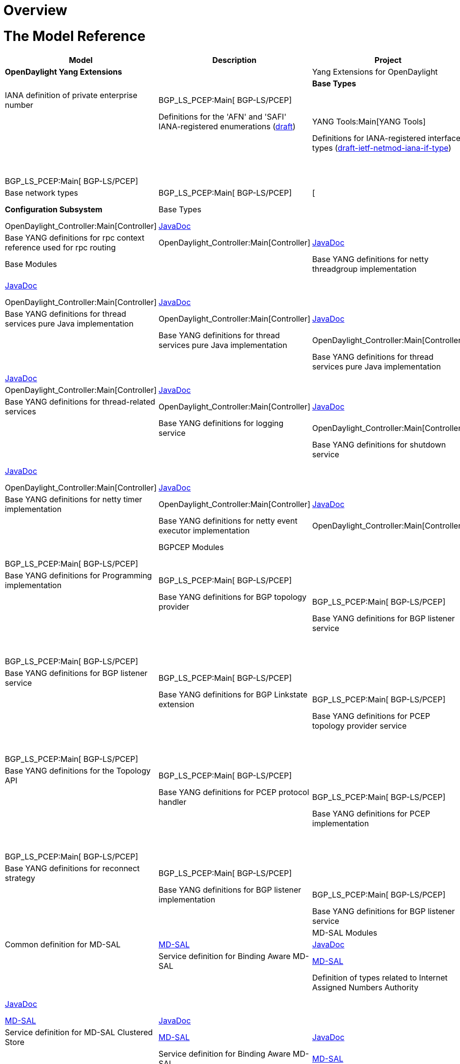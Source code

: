 [[overview]]
= Overview

[[the-model-reference]]
= The Model Reference

[cols=",,,",options="header",]
|=======================================================================
|Model |Description |Project |API Definition
|*OpenDaylight Yang Extensions*

a| |Yang Extensions for OpenDaylight |YANG Tools:Main[YANG Tools] a| a|

|*Base Types*

a| |IANA definition of private enterprise number |BGP_LS_PCEP:Main[
BGP-LS/PCEP] a| a|

a| |Definitions for the 'AFN' and 'SAFI' IANA-registered enumerations
(http://datatracker.ietf.org/doc/draft-ietf-netmod-iana-afn-safi/[draft])
|YANG Tools:Main[YANG Tools] a| a|

a| |Definitions for IANA-registered interface types
(http://datatracker.ietf.org/doc/draft-ietf-netmod-iana-if-type/[draft-ietf-netmod-iana-if-type])
|YANG Tools:Main[YANG Tools] a| a|

a| |Definitions of IEEE754 floating point types |BGP_LS_PCEP:Main[
BGP-LS/PCEP] a| a|

a| |Base network types |BGP_LS_PCEP:Main[ BGP-LS/PCEP] |[ a|

|*Configuration Subsystem*

|Base Types

a| |Base YANG definitions for configuration subsystem
|OpenDaylight_Controller:Main[Controller]
|https://jenkins.opendaylight.org/controller/job/controller-daily/ws/opendaylight/config/config-api/target/apidocs/index.html[JavaDoc]
a|

a| |Base YANG definitions for rpc context reference used for rpc routing
|OpenDaylight_Controller:Main[Controller]
|https://jenkins.opendaylight.org/controller/job/controller-daily/ws/opendaylight/config/config-api/target/apidocs/index.html[JavaDoc]
a|

|Base Modules

a| |Base YANG definitions for netty threadgroup implementation
|OpenDaylight_Controller:Main[Controller]
|https://jenkins.opendaylight.org/controller/job/controller-daily/ws/opendaylight/config/netty-threadgroup-config/target/apidocs/index.html[JavaDoc]
a|

a| |Base YANG definitions for thread services pure Java implementation
|OpenDaylight_Controller:Main[Controller]
|https://jenkins.opendaylight.org/controller/job/controller-daily/ws/opendaylight/config/threadpool-config-impl/target/apidocs/index.html[JavaDoc]
a|

a| |Base YANG definitions for thread services pure Java implementation
|OpenDaylight_Controller:Main[Controller]
|https://jenkins.opendaylight.org/controller/job/controller-daily/ws/opendaylight/config/threadpool-config-impl/target/apidocs/index.html[JavaDoc]
a|

a| |Base YANG definitions for thread services pure Java implementation
|OpenDaylight_Controller:Main[Controller]
|https://jenkins.opendaylight.org/controller/job/controller-daily/ws/opendaylight/config/threadpool-config-impl/target/apidocs/index.html[JavaDoc]
a|

a| |Base YANG definitions for thread services pure Java implementation
|OpenDaylight_Controller:Main[Controller]
|https://jenkins.opendaylight.org/controller/job/controller-daily/ws/opendaylight/config/threadpool-config-impl/target/apidocs/index.html[JavaDoc]
a|

a| |Base YANG definitions for netty services
|OpenDaylight_Controller:Main[Controller]
|https://jenkins.opendaylight.org/controller/job/controller-daily/ws/opendaylight/config/netty-config-api/target/apidocs/index.html[JavaDoc]
a|

a| |Base YANG definitions for thread-related services
|OpenDaylight_Controller:Main[Controller]
|https://jenkins.opendaylight.org/controller/job/controller-daily/ws/opendaylight/config/threadpool-config-api/target/apidocs/index.html[JavaDoc]
a|

a| |Base YANG definitions for logging service
|OpenDaylight_Controller:Main[Controller]
|https://jenkins.opendaylight.org/controller/job/controller-daily/ws/opendaylight/config/logback-config/target/apidocs/index.html[JavaDoc]
a|

a| |Base YANG definitions for shutdown service
|OpenDaylight_Controller:Main[Controller]
|https://jenkins.opendaylight.org/controller/job/controller-daily/ws/opendaylight/config/shutdown-api/target/apidocs/index.html[JavaDoc]
a|

a| |Base YANG definitions for shutdown implementation
|OpenDaylight_Controller:Main[Controller]
|https://jenkins.opendaylight.org/controller/job/controller-daily/ws/opendaylight/config/shutdown-impl/target/apidocs/index.html[JavaDoc]
a|

a| |Base YANG definitions for netty timer implementation
|OpenDaylight_Controller:Main[Controller]
|https://jenkins.opendaylight.org/controller/job/controller-daily/ws/opendaylight/config/netty-timer-config/target/apidocs/index.html[JavaDoc]
a|

a| |Base YANG definitions for netty event executor implementation
|OpenDaylight_Controller:Main[Controller]
|https://jenkins.opendaylight.org/controller/job/controller-daily/ws/opendaylight/config/netty-event-executor-config/target/apidocs/index.html[JavaDoc]
a|

|BGPCEP Modules

a| |Base YANG definitions for Programming SPI |BGP_LS_PCEP:Main[
BGP-LS/PCEP] a| a|

a| |Base YANG definitions for Programming implementation
|BGP_LS_PCEP:Main[ BGP-LS/PCEP] a| a|

a| |Base YANG definitions for BGP topology provider |BGP_LS_PCEP:Main[
BGP-LS/PCEP] a| a|

a| |Base YANG definitions for BGP listener service |BGP_LS_PCEP:Main[
BGP-LS/PCEP] a| a|

a| |Base YANG definitions for BGP listener service |BGP_LS_PCEP:Main[
BGP-LS/PCEP] a| a|

a| |Base YANG definitions for BGP listener service |BGP_LS_PCEP:Main[
BGP-LS/PCEP] a| a|

a| |Base YANG definitions for BGP Linkstate extension |BGP_LS_PCEP:Main[
BGP-LS/PCEP] a| a|

a| |Base YANG definitions for PCEP topology provider service
|BGP_LS_PCEP:Main[ BGP-LS/PCEP] a| a|

a| |Base YANG definitions for PCEP SPI module |BGP_LS_PCEP:Main[
BGP-LS/PCEP] a| a|

a| |Base YANG definitions for the Topology API |BGP_LS_PCEP:Main[
BGP-LS/PCEP] a| a|

a| |Base YANG definitions for PCEP protocol handler |BGP_LS_PCEP:Main[
BGP-LS/PCEP] a| a|

a| |Base YANG definitions for PCEP implementation |BGP_LS_PCEP:Main[
BGP-LS/PCEP] a| a|

a| |Base YANG definitions for BGP message parser pure Java
implementation |BGP_LS_PCEP:Main[ BGP-LS/PCEP] a| a|

a| |Base YANG definitions for reconnect strategy |BGP_LS_PCEP:Main[
BGP-LS/PCEP] a| a|

a| |Base YANG definitions for BGP listener implementation
|BGP_LS_PCEP:Main[ BGP-LS/PCEP] a| a|

a| |Base YANG definitions for BGP listener service |BGP_LS_PCEP:Main[
BGP-LS/PCEP] a| a|

|MD-SAL Modules

a| |Common definition for MD-SAL
|https://wiki.opendaylight.org/view/OpenDaylight_Controller:MD-SAL[MD-SAL]
|https://jenkins.opendaylight.org/controller/job/controller-daily/ws/opendaylight/md-sal/sal-dom-api/target/apidocs/index.html[JavaDoc]
a|

a| |Service definition for Binding Aware MD-SAL
|https://wiki.opendaylight.org/view/OpenDaylight_Controller:MD-SAL[MD-SAL]
|https://jenkins.opendaylight.org/controller/job/controller-daily/ws/opendaylight/md-sal/sal-dom-api/target/apidocs/index.html[JavaDoc]
a|

a| |Definition of types related to Internet Assigned Numbers Authority
|https://wiki.opendaylight.org/view/OpenDaylight_Controller:MD-SAL[MD-SAL]
|https://jenkins.opendaylight.org/controller/job/controller-daily/ws/opendaylight/md-sal/sal-remote/target/apidocs/index.html[JavaDoc]
a|

a| |Service definition for Binding Aware MD-SAL
|https://wiki.opendaylight.org/view/OpenDaylight_Controller:MD-SAL[MD-SAL]
|https://jenkins.opendaylight.org/controller/job/controller-daily/ws/opendaylight/md-sal/sal-binding-config/target/apidocs/index.html[JavaDoc]
a|

a| |Service definition for MD-SAL Clustered Store
|https://wiki.opendaylight.org/view/OpenDaylight_Controller:MD-SAL[MD-SAL]
|https://jenkins.opendaylight.org/controller/job/controller-daily/ws/opendaylight/md-sal/clustered-data-store/implementation/target/apidocs/index.html[JavaDoc]
a|

a| |Service definition for Binding Aware MD-SAL
|https://wiki.opendaylight.org/view/OpenDaylight_Controller:MD-SAL[MD-SAL]
|https://jenkins.opendaylight.org/controller/job/controller-daily/ws/opendaylight/md-sal/sal-remoterpc-connector/implementation/target/apidocs/index.html[JavaDoc]
a|

a| |Service definition for Binding Aware MD-SAL
|https://wiki.opendaylight.org/view/OpenDaylight_Controller:MD-SAL[MD-SAL]
|https://jenkins.opendaylight.org/controller/job/controller-daily/ws/opendaylight/md-sal/sal-netconf-connector/target/apidocs/index.html[JavaDoc]
a|

a| |Service definition for Binding Aware MD-SAL
|https://wiki.opendaylight.org/view/OpenDaylight_Controller:MD-SAL[MD-SAL]
|https://jenkins.opendaylight.org/controller/job/controller-daily/ws/opendaylight/md-sal/sal-binding-broker/target/apidocs/index.html[JavaDoc]
a|

a| |Service definition for Binding Aware MD-SAL
|https://wiki.opendaylight.org/view/OpenDaylight_Controller:MD-SAL[MD-SAL]
|https://jenkins.opendaylight.org/controller/job/controller-daily/ws/opendaylight/md-sal/sal-dom-broker/target/apidocs/index.html[JavaDoc]
a|

a| |YANG version of the TOASTER-MIB
|https://wiki.opendaylight.org/view/OpenDaylight_Controller:MD-SAL[MD-SAL]
|https://jenkins.opendaylight.org/controller/job/controller-daily/ws/opendaylight/md-sal/samples/toaster/target/apidocs/index.html[JavaDoc]
|---

|Netconf Endpoint

a| |NETCONF Monitoring Module
(http://datatracker.ietf.org/doc/rfc6022/[RFC6022])
|OpenDaylight_Controller:Main[Controller]
|https://jenkins.opendaylight.org/controller/job/controller-daily/ws/opendaylight/netconf/ietf-netconf-monitoring/target/apidocs/index.html[Javadoc]
a|

a| |NETCONF Monitoring Module extension for tcp transport type
|OpenDaylight_Controller:Main[Controller]
|https://jenkins.opendaylight.org/controller/job/controller-daily/ws/opendaylight/netconf/ietf-netconf-monitoring-extension/target/apidocs/index.html[Javadoc]
a|

|*Services*

|Inventory

a| |The base (abstract) inventory model
|https://wiki.opendaylight.org/view/OpenDaylight_Controller:MD-SAL[MD-SAL]
|--- a|

a| |The netconf-specific augmentation of the base inventory model
|https://wiki.opendaylight.org/view/OpenDaylight_Controller:MD-SAL[MD-SAL]
|--- a|

a| |opendaylight-inventory-config
|https://wiki.opendaylight.org/view/OpenDaylight_Controller:MD-SAL[MD-SAL]
|--- a|

|Topology

a| |The base (abstract) network topology model
(http://datatracker.ietf.org/doc/draft-clemm-netmod-yang-network-topo/[draft-clemm-...])
|YANG Tools:Main[YANG Tools] a| a|

a| |The base L3 IGP network topology model
(http://datatracker.ietf.org/doc/draft-clemm-netmod-yang-network-topo/[draft-clemm-...])
|YANG Tools:Main[YANG Tools] a| a|

a| |Network topology data types specific to IS-IS
(http://datatracker.ietf.org/doc/draft-clemm-netmod-yang-network-topo/[draft-clemm-...])
|YANG Tools:Main[YANG Tools] a| a|

a| |Network topology data types specific to OSPF
(http://datatracker.ietf.org/doc/draft-clemm-netmod-yang-network-topo/[draft-clemm-...])
|YANG Tools:Main[YANG Tools] a| a|

a| |Data types for the Traffic Engineering Database
(http://datatracker.ietf.org/doc/draft-clemm-netmod-yang-network-topo/[draft-clemm-...])
|YANG Tools:Main[YANG Tools] a| a|

a| |Segment Routing extensions to base tunnel topology model.
|BGP_LS_PCEP:Main[ BGP-LS/PCEP] a| a|

|Model Topology

a| |opendaylight-topology
|https://wiki.opendaylight.org/view/OpenDaylight_Controller:MD-SAL[MD-SAL]
|--- a|

a| |opendaylight-topology-inventory
|https://wiki.opendaylight.org/view/OpenDaylight_Controller:MD-SAL[MD-SAL]
|--- a|

a| |opendaylight-topology-view
|https://wiki.opendaylight.org/view/OpenDaylight_Controller:MD-SAL[MD-SAL]
|--- a|

|*OpenFlow Services*

|Flow Base Types

a| |Data types for OpenFlow action structures
(https://www.opennetworking.org/images/stories/downloads/sdn-resources/onf-specifications/openflow/openflow-spec-v1.3.1.pdf[OF
1.3.1, Section A.3.4.2])
|https://wiki.opendaylight.org/view/OpenDaylight_Controller:MD-SAL[MD-SAL]
|--- a|

a| |Data types for programming flows (match, action, instruction, group,
meter)
|https://wiki.opendaylight.org/view/OpenDaylight_Controller:MD-SAL[MD-SAL]
|--- a|

a| |Data types for OpenFlow groups
(https://www.opennetworking.org/images/stories/downloads/sdn-resources/onf-specifications/openflow/openflow-spec-v1.3.1.pdf[OF
1.3.1, , Section 5.6])
|https://wiki.opendaylight.org/view/OpenDaylight_Controller:MD-SAL[MD-SAL]
|--- a|

a| |opendaylight-match-types
|https://wiki.opendaylight.org/view/OpenDaylight_Controller:MD-SAL[MD-SAL]
|--- a|

a| |Data types for OpenFlow meter structures
(https://www.opennetworking.org/images/stories/downloads/sdn-resources/onf-specifications/openflow/openflow-spec-v1.3.1.pdf[OF
1.3.1, , Section 5.7])
|https://wiki.opendaylight.org/view/OpenDaylight_Controller:MD-SAL[MD-SAL]
|--- a|

a| |Data types for OpenFlow port structures
(https://www.opennetworking.org/images/stories/downloads/sdn-resources/onf-specifications/openflow/openflow-spec-v1.3.1.pdf[OF
1.3.1, , Section A.2.1])
|https://wiki.opendaylight.org/view/OpenDaylight_Controller:MD-SAL[MD-SAL]
|--- a|

a| |Data types for OpenFlow action structures
(https://www.opennetworking.org/images/stories/downloads/sdn-resources/onf-specifications/openflow/openflow-spec-v1.3.1.pdf[OF
1.3.1, , Section A.3.6])
|https://wiki.opendaylight.org/view/OpenDaylight_Controller:MD-SAL[MD-SAL]
|--- a|

a| |Data types for table programming
(https://www.opennetworking.org/images/stories/downloads/sdn-resources/onf-specifications/openflow/openflow-spec-v1.3.1.pdf[OF
1.3.1, , Section 5])
|https://wiki.opendaylight.org/view/OpenDaylight_Controller:MD-SAL[MD-SAL]
|--- a|

|Flow Management

a| |flow-management
|https://wiki.opendaylight.org/view/OpenDaylight_Controller:MD-SAL[MD-SAL]
|--- a|

a| |A service API for manipulating groups (deprecated)
|https://wiki.opendaylight.org/view/OpenDaylight_Controller:MD-SAL[MD-SAL]
|--- a|

a| |A service API for manipulating meters (deprecated)
|https://wiki.opendaylight.org/view/OpenDaylight_Controller:MD-SAL[MD-SAL]
|--- a|

a| |A service API for manipulating ports (deprecated)
|https://wiki.opendaylight.org/view/OpenDaylight_Controller:MD-SAL[MD-SAL]
|--- a|

a| |queue-management
|https://wiki.opendaylight.org/view/OpenDaylight_Controller:MD-SAL[MD-SAL]
|--- a|

a| |table-management
|https://wiki.opendaylight.org/view/OpenDaylight_Controller:MD-SAL[MD-SAL]
|--- a|

|Flow Service

a| |flow-capable-transaction
|https://wiki.opendaylight.org/view/OpenDaylight_Controller:MD-SAL[MD-SAL]
|--- a|

a| |flow-errors
|https://wiki.opendaylight.org/view/OpenDaylight_Controller:MD-SAL[MD-SAL]
|--- a|

a| |flow-node-inventory
|https://wiki.opendaylight.org/view/OpenDaylight_Controller:MD-SAL[MD-SAL]
|--- a|

a| |flow-topology-discovery
|https://wiki.opendaylight.org/view/OpenDaylight_Controller:MD-SAL[MD-SAL]
|--- a|

a| |packet-processing
|https://wiki.opendaylight.org/view/OpenDaylight_Controller:MD-SAL[MD-SAL]
|--- a|

|Flow Statistics

a| |individual and aggregate flow statistics APIs and notification
interfaces
|https://wiki.opendaylight.org/view/OpenDaylight_Controller:MD-SAL[MD-SAL]
|--- a|

a| |Flow table statistics collection APIs and notification interfaces
|https://wiki.opendaylight.org/view/OpenDaylight_Controller:MD-SAL[MD-SAL]
|--- a|

a| |Group stats collection APIs and notification interfaces
|https://wiki.opendaylight.org/view/OpenDaylight_Controller:MD-SAL[MD-SAL]
|--- a|

a| |Meter collection APIs and notification interfaces
|https://wiki.opendaylight.org/view/OpenDaylight_Controller:MD-SAL[MD-SAL]
|--- a|

a| |Node connector stats collection APIs and notification interfaces
|https://wiki.opendaylight.org/view/OpenDaylight_Controller:MD-SAL[MD-SAL]
|--- a|

a| |Queue statistics collection APIs and notification interfaces
|https://wiki.opendaylight.org/view/OpenDaylight_Controller:MD-SAL[MD-SAL]
|--- a|

a| |Generic stats type definitions (Node Connector, Flow, Group, Meter,
Queue etc.)
|https://wiki.opendaylight.org/view/OpenDaylight_Controller:MD-SAL[MD-SAL]
|--- a|

|*Affinity Services*

a| |affinity
|https://wiki.opendaylight.org/view/Project_Proposals:Affinity_Metadata_Service[Affinity]
|--- |---

|*BGPCEP*

|BGP Models

a| |Contains the base concepts contained in
http://datatracker.ietf.org/doc/rfc4271/[RFC4271] and
http://datatracker.ietf.org/doc/rfc4760/[RFC4760]. |BGP_LS_PCEP:Main[
BGP-LS/PCEP] a| a|

a| |Contains the base data model of a BGP message.
(http://datatracker.ietf.org/doc/rfc4271/[RFC4271])
(http://datatracker.ietf.org/doc/rfc4893/[RFC4893]) |BGP_LS_PCEP:Main[
BGP-LS/PCEP] a| a|

a| |Base data model of a BGP message.
(https://datatracker.ietf.org/doc/draft-ietf-idr-ls-distribution/[draft])
(http://datatracker.ietf.org/doc/rfc4271/[RFC4271]) |BGP_LS_PCEP:Main[
BGP-LS/PCEP] a| a|

a| |Base data model of a BGP message.
(https://datatracker.ietf.org/doc/draft-ietf-idr-ls-distribution/[draft])
(http://datatracker.ietf.org/doc/rfc4271/[RFC4271]) |BGP_LS_PCEP:Main[
BGP-LS/PCEP] a| a|

a| |Contains the concept of a Routing Information Base, as defined by
(http://datatracker.ietf.org/doc/rfc4271/[RFC4271]). |BGP_LS_PCEP:Main[
BGP-LS/PCEP] a| a|

|PCEP Models

a| |Data model for PCEP extensions defined in
http://tools.ietf.org/html/draft-crabbe-pce-pce-initiated-lsp-00[draft-crabbe-...].
|BGP_LS_PCEP:Main[ BGP-LS/PCEP] a| a|

a| |Base data model the the PCEP message.
(http://datatracker.ietf.org/doc/rfc5440/[RFC5440])
(https://datatracker.ietf.org/doc/rfc5520/[RFC5520])
(http://datatracker.ietf.org/doc/rfc6006/[1]) |BGP_LS_PCEP:Main[
BGP-LS/PCEP] a| a|

a| |Base data types for the PCEP message.
(http://datatracker.ietf.org/doc/rfc5440/[RFC5440])
(https://datatracker.ietf.org/doc/rfc5520/[RFC5520])
(http://datatracker.ietf.org/doc/rfc6006/[2]) |BGP_LS_PCEP:Main[
BGP-LS/PCEP] a| a|

|RSVP Models

a| |Contains the definition of types related to Resource Reservation
Protocol (RSVP). |BGP_LS_PCEP:Main[ BGP-LS/PCEP] a| a|

|PCEP Topology Models

a| |PCEP extensions to base topology model. |BGP_LS_PCEP:Main[
BGP-LS/PCEP] a| a|

a| |PCEP extensions to base topology model. |BGP_LS_PCEP:Main[
BGP-LS/PCEP] a| a|

|PCEP Tunnel Topology Models

a| |PCEP extensions to base tunnel topology model. |BGP_LS_PCEP:Main[
BGP-LS/PCEP] a| a|

a| |Programming extensions for tunnel topologies. |BGP_LS_PCEP:Main[
BGP-LS/PCEP] a| a|

|Programming Models

a| |The basic tunnel programming model. |BGP_LS_PCEP:Main[ BGP-LS/PCEP]
a| a|

a| |Programming extensions for tunnel topologies. |BGP_LS_PCEP:Main[
BGP-LS/PCEP] a| a|

a| |Programming extensions for tunnel topologies. |BGP_LS_PCEP:Main[
BGP-LS/PCEP] a| a|

|*Plugins*

|*Openflow Protocol Library* (under Openflow Plugin)

a| |Base Openflow actions. |Openflow_Protocol_Library:Main[
Openflowjava]
|https://jenkins.opendaylight.org/openflowjava/job/openflowjava-merge/org.opendaylight.openflowjava$openflow-protocol-api/ws/target/apidocs/index.html[Javadoc]
|https://jenkins.opendaylight.org/openflowjava/job/openflowjava-verify/ws/openflow-protocol-api/target/site/restconf/openflow-action.html[REST]

a| |Object augmentations. |Openflow_Protocol_Library:Main[ Openflowjava]
|https://jenkins.opendaylight.org/openflowjava/job/openflowjava-merge/org.opendaylight.openflowjava$openflow-protocol-api/ws/target/apidocs/index.html[Javadoc]
|https://jenkins.opendaylight.org/openflowjava/job/openflowjava-verify/ws/openflow-protocol-api/target/site/restconf/openflow-augments.html[REST]

a| |Openflow OXM match. |Openflow_Protocol_Library:Main[ Openflowjava]
|https://jenkins.opendaylight.org/openflowjava/job/openflowjava-merge/org.opendaylight.openflowjava$openflow-protocol-api/ws/target/apidocs/index.html[Javadoc]
|https://jenkins.opendaylight.org/openflowjava/job/openflowjava-verify/ws/openflow-protocol-api/target/site/restconf/openflow-extensible-match.html[REST]

a| |Base Openflow instructions. |Openflow_Protocol_Library:Main[
Openflowjava]
|https://jenkins.opendaylight.org/openflowjava/job/openflowjava-merge/org.opendaylight.openflowjava$openflow-protocol-api/ws/target/apidocs/index.html[Javadoc]
|https://jenkins.opendaylight.org/openflowjava/job/openflowjava-verify/ws/openflow-protocol-api/target/site/restconf/openflow-instruction.html[REST]

a| |Openflow Protocol messages. |Openflow_Protocol_Library:Main[
Openflowjava]
|https://jenkins.opendaylight.org/openflowjava/job/openflowjava-merge/org.opendaylight.openflowjava$openflow-protocol-api/ws/target/apidocs/index.html[Javadoc]
|https://jenkins.opendaylight.org/openflowjava/job/openflowjava-verify/ws/openflow-protocol-api/target/site/restconf/openflow-protocol.html[REST]

a| |Common Openflow specific types. |Openflow_Protocol_Library:Main[
Openflowjava]
|https://jenkins.opendaylight.org/openflowjava/job/openflowjava-merge/org.opendaylight.openflowjava$openflow-protocol-api/ws/target/apidocs/index.html[Javadoc]
|https://jenkins.opendaylight.org/openflowjava/job/openflowjava-verify/ws/openflow-protocol-api/target/site/restconf/openflow-types.html[REST]

a| |System notification objects. |Openflow_Protocol_Library:Main[
Openflowjava]
|https://jenkins.opendaylight.org/openflowjava/job/openflowjava-merge/org.opendaylight.openflowjava$openflow-protocol-api/ws/target/apidocs/index.html[Javadoc]
|https://jenkins.opendaylight.org/openflowjava/job/openflowjava-verify/ws/openflow-protocol-api/target/site/restconf/system-notifications.html[REST]
|=======================================================================

